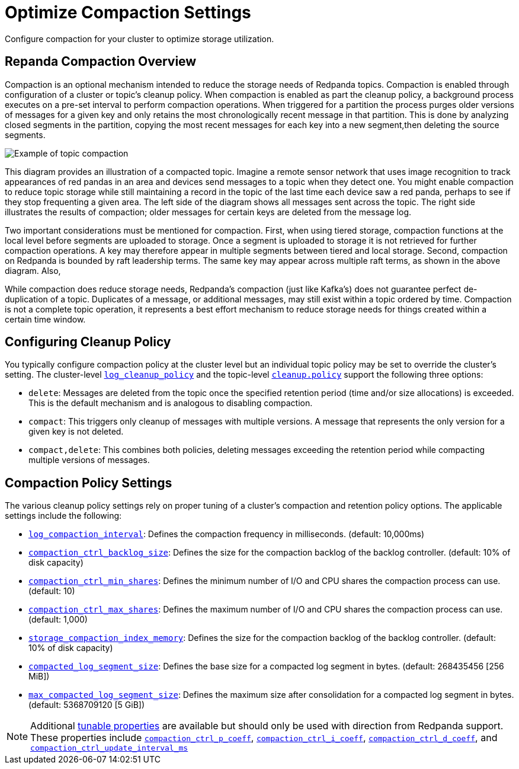 = Optimize Compaction Settings
:description: Redpanda's approach to compaction and options for configuring it

Configure compaction for your cluster to optimize storage utilization.

== Repanda Compaction Overview

Compaction is an optional mechanism intended to reduce the storage needs of Redpanda topics. Compaction is enabled through configuration of a cluster or topic's cleanup policy. When compaction is enabled as part the cleanup policy, a background process executes on a pre-set interval to perform compaction operations. When triggered for a partition the process purges older versions of messages for a given key and only retains the most chronologically recent message in that partition. This is done by analyzing closed segments in the partition, copying the most recent messages for each key into a new segment,then deleting the source segments.

image::shared:compaction-example.png[Example of topic compaction]

This diagram provides an illustration of a compacted topic. Imagine a remote sensor network that uses image recognition to track appearances of red pandas in an area and devices send messages to a topic when they detect one. You might enable compaction to reduce topic storage while still maintaining a record in the topic of the last time each device saw a red panda, perhaps to see if they stop frequenting a given area. The left side of the diagram shows all messages sent across the topic. The right side illustrates the results of compaction; older messages for certain keys are deleted from the message log.

Two important considerations must be mentioned for compaction. First, when using tiered storage, compaction functions at the local level before segments are uploaded to storage. Once a segment is uploaded to storage it is not retrieved for further compaction operations. A key may therefore appear in multiple segments between tiered and local storage. Second, compaction on Redpanda is bounded by raft leadership terms. The same key may appear across multiple raft terms, as shown in the above diagram. Also,

While compaction does reduce storage needs, Redpanda's compaction (just like Kafka's) does not guarantee perfect de-duplication of a topic. Duplicates of a message, or additional messages, may still exist within a topic ordered by time. Compaction is not a complete topic operation, it represents a best effort mechanism to reduce storage needs for things created within a certain time window.

== Configuring Cleanup Policy

You typically configure compaction policy at the cluster level but an individual topic policy may be set to override the cluster's setting. The cluster-level xref:reference:cluster-properties.adoc#_log_cleanup_policy[`log_cleanup_policy`] and the topic-level xref:reference:topic-properties.adoc#cleanuppolicy[`cleanup.policy`] support the following three options:

* `delete`: Messages are deleted from the topic once the specified retention period (time and/or size allocations) is exceeded. This is the default mechanism and is analogous to disabling compaction.
* `compact`: This triggers only cleanup of messages with multiple versions. A message that represents the only version for a given key is not deleted.
* `compact,delete`: This combines both policies, deleting messages exceeding the retention period while compacting multiple versions of messages.

== Compaction Policy Settings

The various cleanup policy settings rely on proper tuning of a cluster's compaction and retention policy options. The applicable settings include the following:

* xref:reference:cluster-properties.adoc#_log_compaction_interval_ms[`log_compaction_interval`]: Defines the compaction frequency in milliseconds. (default: 10,000ms)

* xref:reference:tunable-properties.adoc#_compaction_ctrl_backlog_size[`compaction_ctrl_backlog_size`]: Defines the size for the compaction backlog of the backlog controller. (default: 10% of disk capacity)

* xref:reference:tunable-properties.adoc#_compaction_ctrl_min_shares[`compaction_ctrl_min_shares`]: Defines the minimum number of I/O and CPU shares the compaction process can use. (default: 10)

* xref:reference:tunable-properties.adoc#_compaction_ctrl_max_shares[`compaction_ctrl_max_shares`]: Defines the maximum number of I/O and CPU shares the compaction process can use. (default: 1,000)

* xref:reference:tunable-properties.adoc#_storage_compaction_index_memory[`storage_compaction_index_memory`]: Defines the size for the compaction backlog of the backlog controller. (default: 10% of disk capacity)

* xref:reference:tunable-properties.adoc#_compacted_log_segment_size[`compacted_log_segment_size`]: Defines the base size for a compacted log segment in bytes. (default: 268435456 [256 MiB])

* xref:reference:tunable-properties.adoc#_max_compacted_log_segment_size[`max_compacted_log_segment_size`]: Defines the maximum size after consolidation for a compacted log segment in bytes. (default: 5368709120 [5 GiB])


NOTE: Additional xref:reference:tunable-properties.adoc[tunable properties] are available but should only be used with direction from Redpanda support. These properties include xref:reference:tunable-properties.adoc#_compaction_ctrl_p_coeff[`compaction_ctrl_p_coeff`], xref:reference:tunable-properties.adoc#_compaction_ctrl_i_coeff[`compaction_ctrl_i_coeff`], xref:reference:tunable-properties.adoc#_compaction_ctrl_d_coeff[`compaction_ctrl_d_coeff`], and xref:reference:tunable-properties.adoc#_compaction_ctrl_update_interval_ms[`compaction_ctrl_update_interval_ms`]